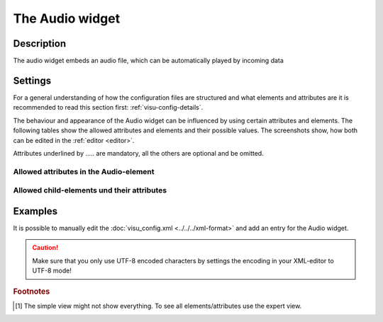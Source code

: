.. _audio:

The Audio widget
================

.. api-doc:: Audio

Description
-----------

.. ###START-WIDGET-DESCRIPTION### Please do not change the following content. Changes will be overwritten

The audio widget embeds an audio file, which can be automatically played by incoming data

.. ###END-WIDGET-DESCRIPTION###

Settings
--------

For a general understanding of how the configuration files are structured and what elements and attributes are
it is recommended to read this section first: :ref:`visu-config-details`.

The behaviour and appearance of the Audio widget can be influenced by using certain attributes and elements.
The following tables show the allowed attributes and elements and their possible values.
The screenshots show, how both can be edited in the :ref:`editor <editor>`.

Attributes underlined by ..... are mandatory, all the others are optional and be omitted.

Allowed attributes in the Audio-element
^^^^^^^^^^^^^^^^^^^^^^^^^^^^^^^^^^^^^^^^^^^^^^^^^^^

.. parameter-information:: audio

.. widget-example::
    :editor: attributes
    :scale: 75
    :align: center

    <caption>Attributes in the editor (simple view) [#f1]_</caption>
    <audio>
        <layout colspan="4" />
    </audio>


Allowed child-elements und their attributes
^^^^^^^^^^^^^^^^^^^^^^^^^^^^^^^^^^^^^^^^^^^

.. elements-information:: audio

.. widget-example::
    :editor: elements
    :scale: 75
    :align: center

    <caption>Elements in the editor</caption>
    <audio>
        <layout colspan="4" />
        <label>Audio</label>
        <address transform="DPT:1.001" mode="readwrite">1/1/0</address>
    </audio>

Examples
--------

It is possible to manually edit the :doc:`visu_config.xml <../../../xml-format>` and add an entry
for the Audio widget.

.. CAUTION::
    Make sure that you only use UTF-8 encoded characters by settings the encoding in your
    XML-editor to UTF-8 mode!

.. ###START-WIDGET-EXAMPLES### Please do not change the following content. Changes will be overwritten

.. widget-example::

    <settings>
      <screenshot name="audio_example">
       <caption>Default example for defining an audio widget in the configuration</caption>
       <data address="0/0/0">1</data>
      </screenshot>
    </settings>
    <audio id="audio_widget" src="path/to/audio_file.mp3">
      <layout colspan="4" />
      <label>Audio</label>
      <address transform="DPT:1.001" mode="read">0/0/0</address>
    </audio>
    

.. ###END-WIDGET-EXAMPLES###

.. rubric:: Footnotes

.. [#f1] The simple view might not show everything. To see all elements/attributes use the expert view.